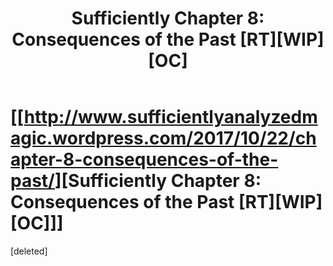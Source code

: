#+TITLE: Sufficiently Chapter 8: Consequences of the Past [RT][WIP][OC]

* [[http://www.sufficientlyanalyzedmagic.wordpress.com/2017/10/22/chapter-8-consequences-of-the-past/][Sufficiently Chapter 8: Consequences of the Past [RT][WIP][OC]]]
:PROPERTIES:
:Score: 1
:DateUnix: 1508632566.0
:DateShort: 2017-Oct-22
:END:
[deleted]


